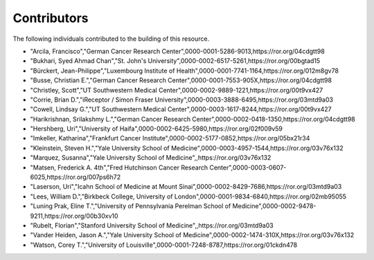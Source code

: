 ============
Contributors
============

The following individuals contributed to the building of this resource.

*  "Arcila, Francisco","German Cancer Research Center",0000-0001-5286-9013,https://ror.org/04cdgtt98
*  "Bukhari, Syed Ahmad Chan","St. John's University",0000-0002-6517-5261,https://ror.org/00bgtad15
*  "Bürckert, Jean-Philippe","Luxembourg Institute of Health",0000-0001-7741-1164,https://ror.org/012m8gv78
*  "Busse, Christian E.","German Cancer Research Center",0000-0001-7553-905X,https://ror.org/04cdgtt98
*  "Christley, Scott","UT Southwestern Medical Center",0000-0002-9889-1221,https://ror.org/00t9vx427
*  "Corrie, Brian D.","iReceptor / Simon Fraser University",0000-0003-3888-6495,https://ror.org/03mtd9a03
*  "Cowell, Lindsay G.","UT Southwestern Medical Center",0000-0003-1617-8244,https://ror.org/00t9vx427
*  "Harikrishnan, Srilakshmy L.","German Cancer Research Center",0000-0002-0418-1350,https://ror.org/04cdgtt98
*  "Hershberg, Uri","University of Haifa",0000-0002-6425-5980,https://ror.org/02f009v59
*  "Imkeller, Katharina","Frankfurt Cancer Institute",0000-0002-5177-0852,https://ror.org/05bx21r34
*  "Kleinstein, Steven H.","Yale University School of Medicine",0000-0003-4957-1544,https://ror.org/03v76x132
*  "Marquez, Susanna","Yale University School of Medicine",,https://ror.org/03v76x132
*  "Matsen, Frederick A. 4th","Fred Hutchinson Cancer Research Center",0000-0003-0607-6025,https://ror.org/007ps6h72
*  "Laserson, Uri","Icahn School of Medicine at Mount Sinai",0000-0002-8429-7686,https://ror.org/03mtd9a03
*  "Lees, William D.","Birkbeck College, University of London",0000-0001-9834-6840,https://ror.org/02mb95055
*  "Luning Prak, Eline T.","University of Pennsylvania Perelman School of Medicine",0000-0002-9478-9211,https://ror.org/00b30xv10
*  "Rubelt, Florian","Stanford University School of Medicine",,https://ror.org/03mtd9a03
*  "Vander Heiden, Jason A.","Yale University School of Medicine",0000-0002-1474-310X,https://ror.org/03v76x132
*  "Watson, Corey T.","University of Louisville",0000-0001-7248-8787,https://ror.org/01ckdn478
